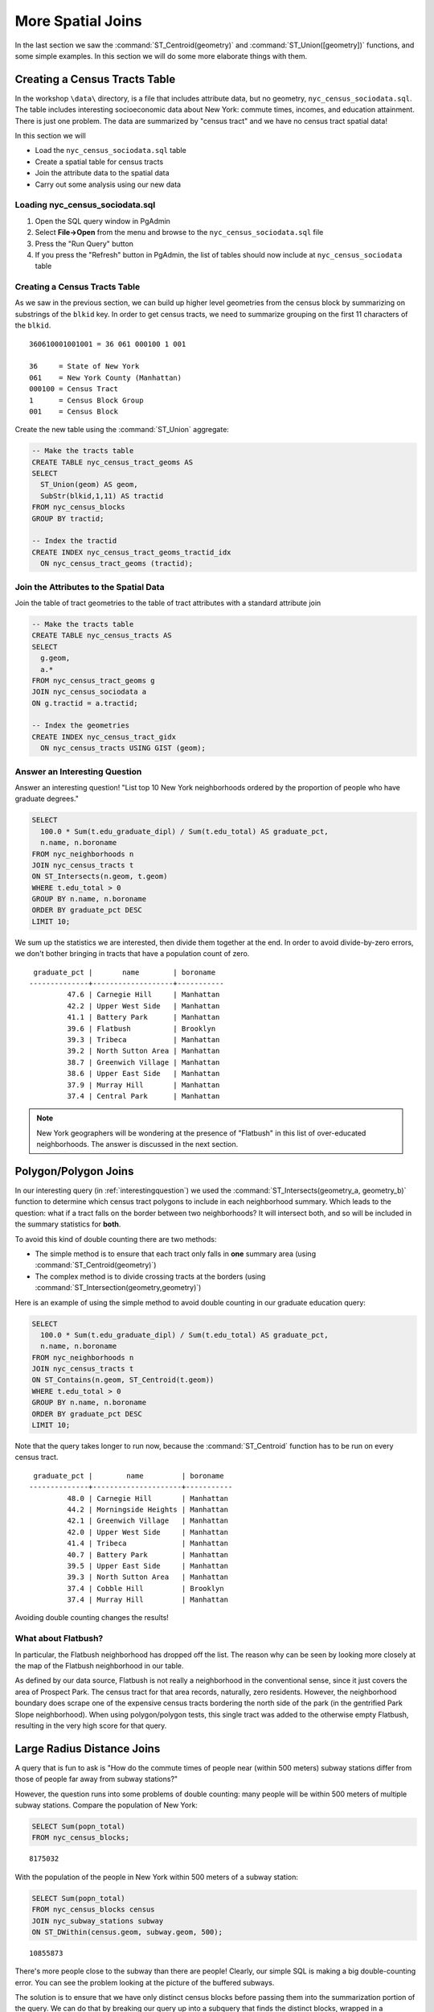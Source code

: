 .. _joins_advanced:

More Spatial Joins
==================

In the last section we saw the :command:`ST_Centroid(geometry)` and :command:`ST_Union([geometry])` functions, and some simple examples. In this section we will do some more elaborate things with them.

.. _creatingtractstable:

Creating a Census Tracts Table
------------------------------

In the workshop ``\data\`` directory, is a file that includes attribute data, but no geometry, ``nyc_census_sociodata.sql``. The table includes interesting socioeconomic data about New York: commute times, incomes, and education attainment. There is just one problem. The data are summarized by "census tract" and we have no census tract spatial data! 

In this section we will

* Load the ``nyc_census_sociodata.sql`` table
* Create a spatial table for census tracts 
* Join the attribute data to the spatial data
* Carry out some analysis using our new data
 
Loading nyc_census_sociodata.sql
~~~~~~~~~~~~~~~~~~~~~~~~~~~~~~~~

#. Open the SQL query window in PgAdmin
#. Select **File->Open** from the menu and browse to the ``nyc_census_sociodata.sql`` file
#. Press the "Run Query" button
#. If you press the "Refresh" button in PgAdmin, the list of tables should now include at ``nyc_census_sociodata`` table
 
Creating a Census Tracts Table
~~~~~~~~~~~~~~~~~~~~~~~~~~~~~~
 
As we saw in the previous section, we can build up higher level geometries from the census block by summarizing on substrings of the ``blkid`` key. In order to get census tracts, we need to summarize grouping on the first 11 characters of the ``blkid``.
 
::

  360610001001001 = 36 061 000100 1 001
  
  36     = State of New York
  061    = New York County (Manhattan)
  000100 = Census Tract
  1      = Census Block Group
  001    = Census Block


Create the new table using the :command:`ST_Union` aggregate:
 
.. code-block:: sql
   
   -- Make the tracts table
   CREATE TABLE nyc_census_tract_geoms AS
   SELECT 
     ST_Union(geom) AS geom, 
     SubStr(blkid,1,11) AS tractid
   FROM nyc_census_blocks
   GROUP BY tractid;
     
   -- Index the tractid
   CREATE INDEX nyc_census_tract_geoms_tractid_idx 
     ON nyc_census_tract_geoms (tractid);


Join the Attributes to the Spatial Data
~~~~~~~~~~~~~~~~~~~~~~~~~~~~~~~~~~~~~~~

Join the table of tract geometries to the table of tract attributes with a standard attribute join
  
.. code-block:: sql
  
  -- Make the tracts table
  CREATE TABLE nyc_census_tracts AS
  SELECT 
    g.geom,
    a.*
  FROM nyc_census_tract_geoms g
  JOIN nyc_census_sociodata a
  ON g.tractid = a.tractid;
    
  -- Index the geometries
  CREATE INDEX nyc_census_tract_gidx 
    ON nyc_census_tracts USING GIST (geom);
    

.. _interestingquestion:

Answer an Interesting Question
~~~~~~~~~~~~~~~~~~~~~~~~~~~~~~
     
Answer an interesting question! "List top 10 New York neighborhoods ordered by the proportion of people who have graduate degrees."
  
.. code-block:: sql
  
  SELECT 
    100.0 * Sum(t.edu_graduate_dipl) / Sum(t.edu_total) AS graduate_pct, 
    n.name, n.boroname 
  FROM nyc_neighborhoods n 
  JOIN nyc_census_tracts t 
  ON ST_Intersects(n.geom, t.geom) 
  WHERE t.edu_total > 0
  GROUP BY n.name, n.boroname
  ORDER BY graduate_pct DESC
  LIMIT 10;

We sum up the statistics we are interested, then divide them together at the end. In order to avoid divide-by-zero errors, we don't bother bringing in tracts that have a population count of zero.

::
  
   graduate_pct |       name        | boroname  
  --------------+-------------------+-----------
           47.6 | Carnegie Hill     | Manhattan
           42.2 | Upper West Side   | Manhattan
           41.1 | Battery Park      | Manhattan
           39.6 | Flatbush          | Brooklyn
           39.3 | Tribeca           | Manhattan
           39.2 | North Sutton Area | Manhattan
           38.7 | Greenwich Village | Manhattan
           38.6 | Upper East Side   | Manhattan
           37.9 | Murray Hill       | Manhattan
           37.4 | Central Park      | Manhattan
    
    
.. note::

  New York geographers will be wondering at the presence of "Flatbush" in this list of over-educated neighborhoods. The answer is discussed in the next section.

.. _polypolyjoins:

Polygon/Polygon Joins
---------------------

In our interesting query (in :ref:`interestingquestion`) we used the :command:`ST_Intersects(geometry_a, geometry_b)` function to determine which census tract polygons to include in each neighborhood summary. Which leads to the question: what if a tract falls on the border between two neighborhoods? It will intersect both, and so will be included in the summary statistics for **both**.

.. image:: ./screenshots/centroid_neighborhood.png

To avoid this kind of double counting there are two methods:

* The simple method is to ensure that each tract only falls in **one** summary area (using :command:`ST_Centroid(geometry)`)
* The complex method is to divide crossing tracts at the borders (using :command:`ST_Intersection(geometry,geometry)`)
 
Here is an example of using the simple method to avoid double counting in our graduate education query:

.. code-block:: sql

  SELECT 
    100.0 * Sum(t.edu_graduate_dipl) / Sum(t.edu_total) AS graduate_pct, 
    n.name, n.boroname 
  FROM nyc_neighborhoods n 
  JOIN nyc_census_tracts t 
  ON ST_Contains(n.geom, ST_Centroid(t.geom)) 
  WHERE t.edu_total > 0
  GROUP BY n.name, n.boroname
  ORDER BY graduate_pct DESC
  LIMIT 10;
  
Note that the query takes longer to run now, because the :command:`ST_Centroid` function  has to be run on every census tract.

::

   graduate_pct |        name         | boroname  
  --------------+---------------------+-----------
           48.0 | Carnegie Hill       | Manhattan
           44.2 | Morningside Heights | Manhattan
           42.1 | Greenwich Village   | Manhattan
           42.0 | Upper West Side     | Manhattan
           41.4 | Tribeca             | Manhattan
           40.7 | Battery Park        | Manhattan
           39.5 | Upper East Side     | Manhattan
           39.3 | North Sutton Area   | Manhattan
           37.4 | Cobble Hill         | Brooklyn
           37.4 | Murray Hill         | Manhattan
  
Avoiding double counting changes the results! 

What about Flatbush?
~~~~~~~~~~~~~~~~~~~~

In particular, the Flatbush neighborhood has dropped off the list. The reason why can be seen by looking more closely at the map of the Flatbush neighborhood in our table.

.. image:: ./screenshots/nyc_tracts_flatbush.jpg

As defined by our data source, Flatbush is not really a neighborhood in the conventional sense, since it just covers the area of Prospect Park. The census tract for that area records, naturally, zero residents. However, the neighborhood boundary does scrape one of the expensive census tracts bordering the north side of the park (in the gentrified Park Slope neighborhood). When using polygon/polygon tests, this single tract was added to the otherwise empty Flatbush, resulting in the very high score for that query.

.. _largeradiusjoins:

Large Radius Distance Joins
---------------------------

A query that is fun to ask is "How do the commute times of people near (within 500 meters) subway stations differ from those of people far away from subway stations?"

However, the question runs into some problems of double counting: many people will be within 500 meters of multiple subway stations. Compare the population of New York:

.. code-block:: sql

  SELECT Sum(popn_total)
  FROM nyc_census_blocks;
  
::

  8175032
  
With the population of the people in New York within 500 meters of a subway station:

.. code-block:: sql

  SELECT Sum(popn_total)
  FROM nyc_census_blocks census
  JOIN nyc_subway_stations subway
  ON ST_DWithin(census.geom, subway.geom, 500);
  
::

  10855873

There's more people close to the subway than there are people! Clearly, our simple SQL is making a big double-counting error. You can see the problem looking at the picture of the buffered subways.

.. image:: ./screenshots/subways_buffered.png

The solution is to ensure that we have only distinct census blocks before passing them into the summarization portion of the query. We can do that by breaking our query up into a subquery that finds the distinct blocks, wrapped in a summarization query that returns our answer:

.. code-block:: sql

  WITH distinct_blocks AS (
    SELECT DISTINCT ON (blkid) popn_total
    FROM nyc_census_blocks census
    JOIN nyc_subway_stations subway
    ON ST_DWithin(census.geom, subway.geom, 500)
  )
  SELECT Sum(popn_total)
  FROM distinct_blocks;

::

  5005743

That's better! So a bit over half the population of New York is within 500m (about a 5-7 minute walk) of the subway.



